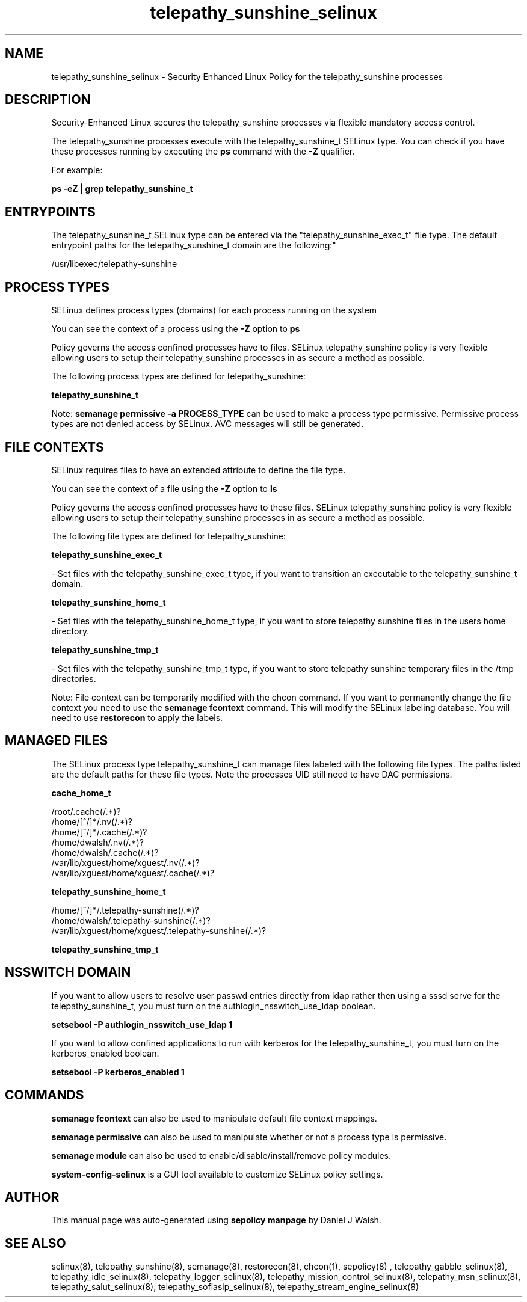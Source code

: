 .TH  "telepathy_sunshine_selinux"  "8"  "12-10-19" "telepathy_sunshine" "SELinux Policy documentation for telepathy_sunshine"
.SH "NAME"
telepathy_sunshine_selinux \- Security Enhanced Linux Policy for the telepathy_sunshine processes
.SH "DESCRIPTION"

Security-Enhanced Linux secures the telepathy_sunshine processes via flexible mandatory access control.

The telepathy_sunshine processes execute with the telepathy_sunshine_t SELinux type. You can check if you have these processes running by executing the \fBps\fP command with the \fB\-Z\fP qualifier. 

For example:

.B ps -eZ | grep telepathy_sunshine_t


.SH "ENTRYPOINTS"

The telepathy_sunshine_t SELinux type can be entered via the "telepathy_sunshine_exec_t" file type.  The default entrypoint paths for the telepathy_sunshine_t domain are the following:"

/usr/libexec/telepathy-sunshine
.SH PROCESS TYPES
SELinux defines process types (domains) for each process running on the system
.PP
You can see the context of a process using the \fB\-Z\fP option to \fBps\bP
.PP
Policy governs the access confined processes have to files. 
SELinux telepathy_sunshine policy is very flexible allowing users to setup their telepathy_sunshine processes in as secure a method as possible.
.PP 
The following process types are defined for telepathy_sunshine:

.EX
.B telepathy_sunshine_t 
.EE
.PP
Note: 
.B semanage permissive -a PROCESS_TYPE 
can be used to make a process type permissive. Permissive process types are not denied access by SELinux. AVC messages will still be generated.

.SH FILE CONTEXTS
SELinux requires files to have an extended attribute to define the file type. 
.PP
You can see the context of a file using the \fB\-Z\fP option to \fBls\bP
.PP
Policy governs the access confined processes have to these files. 
SELinux telepathy_sunshine policy is very flexible allowing users to setup their telepathy_sunshine processes in as secure a method as possible.
.PP 
The following file types are defined for telepathy_sunshine:


.EX
.PP
.B telepathy_sunshine_exec_t 
.EE

- Set files with the telepathy_sunshine_exec_t type, if you want to transition an executable to the telepathy_sunshine_t domain.


.EX
.PP
.B telepathy_sunshine_home_t 
.EE

- Set files with the telepathy_sunshine_home_t type, if you want to store telepathy sunshine files in the users home directory.


.EX
.PP
.B telepathy_sunshine_tmp_t 
.EE

- Set files with the telepathy_sunshine_tmp_t type, if you want to store telepathy sunshine temporary files in the /tmp directories.


.PP
Note: File context can be temporarily modified with the chcon command.  If you want to permanently change the file context you need to use the 
.B semanage fcontext 
command.  This will modify the SELinux labeling database.  You will need to use
.B restorecon
to apply the labels.

.SH "MANAGED FILES"

The SELinux process type telepathy_sunshine_t can manage files labeled with the following file types.  The paths listed are the default paths for these file types.  Note the processes UID still need to have DAC permissions.

.br
.B cache_home_t

	/root/\.cache(/.*)?
.br
	/home/[^/]*/\.nv(/.*)?
.br
	/home/[^/]*/\.cache(/.*)?
.br
	/home/dwalsh/\.nv(/.*)?
.br
	/home/dwalsh/\.cache(/.*)?
.br
	/var/lib/xguest/home/xguest/\.nv(/.*)?
.br
	/var/lib/xguest/home/xguest/\.cache(/.*)?
.br

.br
.B telepathy_sunshine_home_t

	/home/[^/]*/\.telepathy-sunshine(/.*)?
.br
	/home/dwalsh/\.telepathy-sunshine(/.*)?
.br
	/var/lib/xguest/home/xguest/\.telepathy-sunshine(/.*)?
.br

.br
.B telepathy_sunshine_tmp_t


.SH NSSWITCH DOMAIN

.PP
If you want to allow users to resolve user passwd entries directly from ldap rather then using a sssd serve for the telepathy_sunshine_t, you must turn on the authlogin_nsswitch_use_ldap boolean.

.EX
.B setsebool -P authlogin_nsswitch_use_ldap 1
.EE

.PP
If you want to allow confined applications to run with kerberos for the telepathy_sunshine_t, you must turn on the kerberos_enabled boolean.

.EX
.B setsebool -P kerberos_enabled 1
.EE

.SH "COMMANDS"
.B semanage fcontext
can also be used to manipulate default file context mappings.
.PP
.B semanage permissive
can also be used to manipulate whether or not a process type is permissive.
.PP
.B semanage module
can also be used to enable/disable/install/remove policy modules.

.PP
.B system-config-selinux 
is a GUI tool available to customize SELinux policy settings.

.SH AUTHOR	
This manual page was auto-generated using 
.B "sepolicy manpage"
by Daniel J Walsh.

.SH "SEE ALSO"
selinux(8), telepathy_sunshine(8), semanage(8), restorecon(8), chcon(1), sepolicy(8)
, telepathy_gabble_selinux(8), telepathy_idle_selinux(8), telepathy_logger_selinux(8), telepathy_mission_control_selinux(8), telepathy_msn_selinux(8), telepathy_salut_selinux(8), telepathy_sofiasip_selinux(8), telepathy_stream_engine_selinux(8)